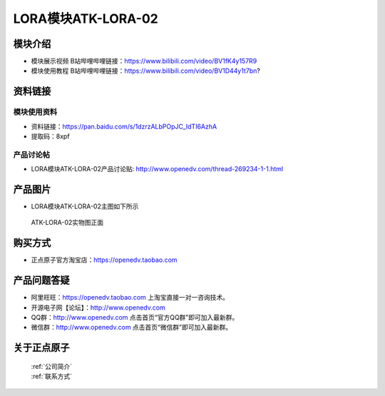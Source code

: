 .. 正点原子产品资料汇总, created by 2020-03-19 正点原子-alientek 

LORA模块ATK-LORA-02
============================================

模块介绍
----------

- ``模块展示视频`` B站哔哩哔哩链接：https://www.bilibili.com/video/BV1fK4y157R9
- ``模块使用教程`` B站哔哩哔哩链接：https://www.bilibili.com/video/BV1D44y1t7bn?

资料链接
------------

模块使用资料
^^^^^^^^^^

- 资料链接：https://pan.baidu.com/s/1dzrzALbPOpJC_IdTI6AzhA
- 提取码：8xpf
  
产品讨论帖
^^^^^^^^^^

- LORA模块ATK-LORA-02产品讨论贴: http://www.openedv.com/thread-269234-1-1.html



产品图片
--------

- LORA模块ATK-LORA-02主图如下所示

.. _pic_major_lora02:

.. figure:: media/lora02.png


   
  ATK-LORA-02实物图正面






购买方式
-------- 

- 正点原子官方淘宝店：https://openedv.taobao.com 




产品问题答疑
------------

- 阿里旺旺：https://openedv.taobao.com 上淘宝直接一对一咨询技术。  
- 开源电子网【论坛】：http://www.openedv.com 
- QQ群：http://www.openedv.com   点击首页“官方QQ群”即可加入最新群。 
- 微信群：http://www.openedv.com 点击首页“微信群”即可加入最新群。
  


关于正点原子  
-----------------

 | :ref:`公司简介` 
 | :ref:`联系方式`



